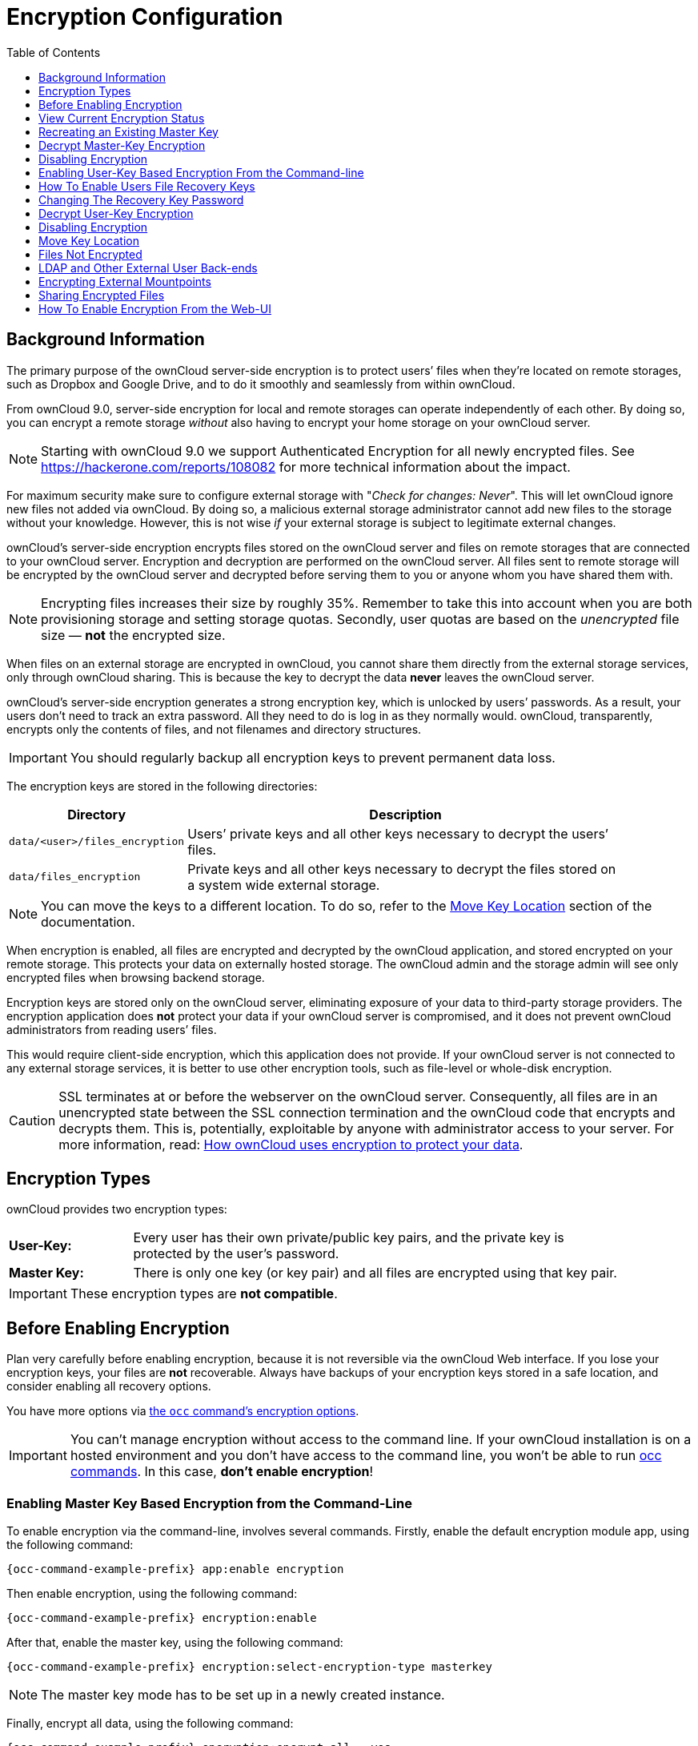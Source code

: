 = Encryption Configuration
:toc: right
:toclevels: 1
:page-aliases: configuration/files/encryption_configuration.adoc

== Background Information

The primary purpose of the ownCloud server-side encryption is to protect
users’ files when they’re located on remote storages, such as Dropbox
and Google Drive, and to do it smoothly and seamlessly from within
ownCloud.

From ownCloud 9.0, server-side encryption for local and remote storages
can operate independently of each other. By doing so, you can encrypt a
remote storage _without_ also having to encrypt your home storage on
your ownCloud server.

NOTE: Starting with ownCloud 9.0 we support Authenticated Encryption for all newly encrypted files. 
See https://hackerone.com/reports/108082 for more technical information about the impact.

For maximum security make sure to configure external storage with
"_Check for changes: Never_". This will let ownCloud ignore new
files not added via ownCloud. By doing so, a malicious external storage
administrator cannot add new files to the storage without your
knowledge. However, this is not wise _if_ your external storage is
subject to legitimate external changes.

ownCloud’s server-side encryption encrypts files stored on the ownCloud
server and files on remote storages that are connected to your ownCloud
server. Encryption and decryption are performed on the ownCloud server.
All files sent to remote storage will be encrypted by the ownCloud
server and decrypted before serving them to you or anyone whom you have
shared them with.

NOTE: Encrypting files increases their size by roughly 35%. Remember to take this into account when you are both provisioning storage and setting storage quotas. Secondly, user quotas are based on the _unencrypted_ file size — *not* the encrypted size.

When files on an external storage are encrypted in ownCloud, you cannot
share them directly from the external storage services, only through
ownCloud sharing. This is because the key to decrypt the data *never*
leaves the ownCloud server.

ownCloud’s server-side encryption generates a strong encryption key,
which is unlocked by users’ passwords. As a result, your users don’t
need to track an extra password. All they need to do is log in as they
normally would. ownCloud, transparently, encrypts only the contents of
files, and not filenames and directory structures.

IMPORTANT: You should regularly backup all encryption keys to prevent permanent data loss.

The encryption keys are stored in the following directories:

[width="90%",cols="20%,80%",options="header",]
|===
| Directory
| Description
| `data/<user>/files_encryption`
| Users’ private keys and all other keys necessary to decrypt the users’ files.
| `data/files_encryption`
| Private keys and all other keys necessary to decrypt the files stored on a system wide external storage.
|===

NOTE: You can move the keys to a different location. To do so, refer to the xref:move-key-location[Move Key Location] section of the documentation.

When encryption is enabled, all files are encrypted and decrypted by the
ownCloud application, and stored encrypted on your remote storage. This
protects your data on externally hosted storage. The ownCloud admin and
the storage admin will see only encrypted files when browsing backend
storage.

Encryption keys are stored only on the ownCloud server, eliminating
exposure of your data to third-party storage providers. The encryption
application does *not* protect your data if your ownCloud server is
compromised, and it does not prevent ownCloud administrators from
reading users’ files.

This would require client-side encryption, which
this application does not provide. If your ownCloud server is not
connected to any external storage services, it is better to use other
encryption tools, such as file-level or whole-disk encryption.

[CAUTION]
====
SSL terminates at or before the webserver on the ownCloud server.
Consequently, all files are in an unencrypted state between the SSL connection
termination and the ownCloud code that encrypts and decrypts them.
This is, potentially, exploitable by anyone with administrator access to your server.
For more information, read: https://owncloud.org/blog/how-owncloud-uses-encryption-to-protect-your-data/[How ownCloud uses encryption to protect your data].
====

== Encryption Types

ownCloud provides two encryption types:

[width="90%",cols="20%,80%",]
|===
| *User-Key:*
| Every user has their own private/public key pairs, and the private key is protected by the user’s password.
| *Master Key:*
| There is only one key (or key pair) and all files are encrypted using that key pair.
|===

[IMPORTANT]
====
These encryption types are *not compatible*.
====

== Before Enabling Encryption

Plan very carefully before enabling encryption, because it is not
reversible via the ownCloud Web interface. If you lose your encryption
keys, your files are *not* recoverable. Always have backups of your
encryption keys stored in a safe location, and consider enabling all
recovery options.

You have more options via xref:configuration/server/occ_command.adoc#encryption[the `occ` command’s encryption options].


[IMPORTANT]
====
You can’t manage encryption without access to the command line.
If your ownCloud installation is on a hosted environment and you don’t have access to the command line, you won’t be able to run xref:configuration/server/occ_command.adoc[occ commands].
In this case, *don’t enable encryption*!
====

=== Enabling Master Key Based Encryption from the Command-Line

To enable encryption via the command-line, involves several commands.
Firstly, enable the default encryption module app, using the following command:

[source,console,subs="attributes+"]
----
{occ-command-example-prefix} app:enable encryption
----

Then enable encryption, using the following command:

[source,console,subs="attributes+"]
----
{occ-command-example-prefix} encryption:enable
----

After that, enable the master key, using the following command:

[source,console,subs="attributes+"]
----
{occ-command-example-prefix} encryption:select-encryption-type masterkey
----

NOTE: The master key mode has to be set up in a newly created instance.

Finally, encrypt all data, using the following command:

[source,console,subs="attributes+"]
----
{occ-command-example-prefix} encryption:encrypt-all --yes
----

NOTE: This command is not typically required, as the master key is often enabled at install time.
As a result, when enabling it, there should be no data to encrypt.
But, in case it’s being enabled after install, and the installation does have files which are unencrypted, xref:configuration/server/occ_command.adoc#encrypt-all[encrypt-all] can be used to encrypt them.

== View Current Encryption Status

Get the current encryption status and the loaded encryption module:

[source,console,subs="attributes+"]
----
{occ-command-example-prefix} encryption:status
----

This is equivalent to checking Enable server-side encryption on your Admin page:

[source,console,subs="attributes+"]
----
{occ-command-example-prefix} encryption:enable
Encryption enabled

Default module: OC_DEFAULT_MODULE
----

== Recreating an Existing Master Key

If the master key needs replacing, for example, because it has been compromised, an occ command is available.
The command is xref:configuration/server/occ_command.adoc#recreate-master-key[encryption:recreate-master-key].
It replaces existing master key with new one and encrypts the files with the new key.

== Decrypt Master-Key Encryption

You must first put your ownCloud server into single-user mode to prevent any user activity until encryption is completed.

[source,console,subs="attributes+"]
----
{occ-command-example-prefix} maintenance:singleuser --on
Single user mode is currently enabled
----

Decrypt all user data files, or optionally a single user:

[source,console,subs="attributes+"]
----
{occ-command-example-prefix} encryption:decrypt-all [username]
----

== Disabling Encryption

To disable encryption, put your ownCloud server into single-user mode, and then disable your encryption module with these commands:

[source,console,subs="attributes+"]
----
{occ-command-example-prefix} maintenance:singleuser --on
{occ-command-example-prefix} encryption:disable
----

Take it out of single-user mode when you are finished, by using the following command:

[source,console,subs="attributes+"]
----
{occ-command-example-prefix} maintenance:singleuser --off
----

[IMPORTANT]
====
You may only disable encryption by using the xref:configuration/server/occ_command.adoc#encryption[occ Encryption Commands].
Make sure you have backups of all encryption keys, including those for all your users.
====

== Enabling User-Key Based Encryption From the Command-line

=== Limitations of User-Key Based Encryption

* Users added to groups cannot decrypt files on existing shares.
* OnlyOffice will not work.
* Impersonate will not work.
* OAuth2 does will not work.
* Elasticsearch will not work.
* Users getting access to an external storage which already contains existing encrypted files cannot get access to said files for reasons such as the group case above.
* When having data shared with a group and group membership changes after the share is established, subsequently added users will not be able to open the shared data unless the owner will share it again.

To enable User-Key based encryption:

To be safe, put your server in single user mode, to avoid any issues on a running instance, using the following command:

[source,console,subs="attributes+"]
----
{occ-command-example-prefix} maintenance:singleuser --on
----

Then, enable the default encryption module app, using the following command:

[source,console,subs="attributes+"]
----
{occ-command-example-prefix} app:enable encryption
----

After that, enable encryption, using the following command:

[source,console,subs="attributes+"]
----
{occ-command-example-prefix} encryption:enable
----

Then, enable the user-key, using the following command:

[source,console,subs="attributes+"]
----
{occ-command-example-prefix} encryption:select-encryption-type user-keys
----

Finally, encrypt all data, using the following command:

[source,console,subs="attributes+"]
----
{occ-command-example-prefix} encryption:encrypt-all --yes
----

Now you can turn off the single user mode:

[source,console,subs="attributes+"]
----
{occ-command-example-prefix} maintenance:singleuser --off
----


== How To Enable Users File Recovery Keys

Once a user has encrypted their files, if they lose their ownCloud
password, then they lose access to their encrypted files, as their files
will be unrecoverable. It is not possible, when user files are
encrypted, to reset a user’s password using the standard reset process.

If so, you’ll see a yellow banner warning:

""
Please provide an admin recovery password; otherwise, all user data will be lost.
""

To avoid all this, create a Recovery Key. To do so, go to the Encryption
section of your Admin page and set a recovery key password.

image:configuration/files/encryption10.png[image]

You then need to ask your users to opt-in to the Recovery Key. For the
users to do this, they need to go to the `**Personal**` page and
enable the recovery key. This signals that they are OK that the admin
might have a way to decrypt their data for recovery reasons. If they do
_not_ do this, then the Recovery Key won’t work for them.

image:configuration/files/encryption7.png[image]

For users who have enabled password recovery, give them a new password
and recover access to their encrypted files, by supplying the Recovery
Key on the Users page.

image:configuration/files/encryption8.png[image]

You may change your recovery key password.

image:configuration/files/encryption12.png[image]

NOTE: Sharing a recovery key with a user group is *not* supported.
This is only supported with xref:recreating-an-existing-master-key[the master key].

== Changing The Recovery Key Password

If you have misplaced your recovery key password and need to replace it,
here’s what you need to do:

1.  Delete the recovery key from both `data/owncloud_private_keys` and
`data/public-keys`
2.  Edit your database table `oc_appconfig` and remove the rows with the
config keys `recoveryKeyId` and `recoveryAdminEnabled` for the appid
`files_encryption`
3.  Login as admin and activate the recovery key again with a new
password. This will generate a new key pair
4.  All users who used the original recovery key will need to disable it
and enable it again. This deletes the old recovery share keys from their
files and encrypts their files with the new recovery key

NOTE: You can only change the recovery key password if you know the original. This is by design, as only admins who know the recovery key password should be able to change it. If not, admins could hijack the recovery key from each other

IMPORTANT: Replacing the recovery key will mean that all users will lose the possibility to recover their files until they have applied the new recovery key.

== Decrypt User-Key Encryption

You must first put your ownCloud server into single-user mode, to prevent any user activity until encryption is completed.

[source,console,subs="attributes+"]
----
{occ-command-example-prefix} maintenance:singleuser --on
Single user mode is currently enabled
----


== Disabling Encryption

You may disable encryption only with `occ`. Make sure you have backups
of all the encryption keys, including those for all users. When you do,
put your ownCloud server into single-user mode, and then disable your
encryption module with this command:

[source,console,subs="attributes+"]
----
{occ-command-example-prefix} maintenance:singleuser --on
{occ-command-example-prefix} encryption:disable
----

IMPORTANT: Encryption cannot be disabled without the user’s password or
xref:how-to-enable-users-file-recovery-keys[file recovery key].
If you don’t have access to at least one of these then there is no way to decrypt all files.

Then, take it out of single-user mode when you are finished with this
command:

[source,console,subs="attributes+"]
----
{occ-command-example-prefix} maintenance:singleuser --off
----

It is possible to disable encryption with the file recovery key, _if_ every user uses them.
If so, "decrypt all" will use it to decrypt all files.

NOTE: It is *not* planned to move this to the next user login or a background job. If that was done, then login passwords would need to be stored in the database, which could be a security issue.

== Move Key Location

View current location of keys:

[source,console,subs="attributes+"]
----
{occ-command-example-prefix} encryption:show-key-storage-root
Current key storage root:  default storage location (data/)
----

You can move the keys to another folder inside your data directory. Moving your keys outside of your data folder is not supported.
The folder must already exist, be owned by root and your HTTP group, and be restricted to root and your HTTP group.
This example is for Ubuntu Linux.
Note that the new folder is relative to your occ directory:

[source,console,subs="attributes+"]
----
mkdir /var/www/owncloud/data/new_keys
chown -R root:www-data /var/www/owncloud/data/new_keys
chmod -R 0770 /var/www/owncloud/data/new_keys
{occ-command-example-prefix} encryption:change-key-storage-root new_keys
Change key storage root from default storage location to new_keys
Start to move keys:
   4 [============================]
Key storage root successfully changed to new_keys
----

== Files Not Encrypted

Only the data in the files in `data/user/files` are encrypted, and not
the filenames or folder structures. These files are never encrypted:

* Existing files in the trash bin & Versions. Only new and changed files
after encryption is enabled are encrypted.
* Existing files in Versions
* Previews from the Files app
* The search index from the full-text search app
* Third-party app data

There may be other files that are not encrypted; only files that are
exposed to third-party storage providers are guaranteed to be encrypted.

== LDAP and Other External User Back-ends

If you use an external user back-end, such as an LDAP or Samba server, and you change a user’s password on that back-end, the user will be prompted to change their ownCloud login to match on their next ownCloud login.
The user will need both their old and new passwords to do this.

If you have enabled the recovery key, then you can change a user’s password in the ownCloud Users panel to match their back-end password, and then — of course — notify the user and give them their new password.

== Encrypting External Mountpoints

You and your users can encrypt individual external mount points. You must have external storage enabled on your Admin page, and enabled for your users. Encryption settings can be configured in the mount options for an external storage mount; see xref:configuration/files/external_storage_configuration_gui.adoc#mount-options[Mount Options].

== Sharing Encrypted Files

After encryption is enabled, your users must also log out and log back in to generate their personal encryption keys. They will see a yellow warning banner that says "Encryption App is enabled, but your keys are not initialized. Please log-out and log-in again."

Also, share owners may need to re-share files after encryption is enabled. Users who are trying to access the share will see a message advising them to ask the share owner to re-share the file with them.

For individual shares, un-share and re-share the file. For group shares, share with any individuals who can't access the share. This updates the encryption, and then the share owner can remove the individual shares.

image:configuration/files/encryption9.png[image]

== How To Enable Encryption From the Web-UI

. First, you must enable the encrypton app, and then select an encryption type.
Go to the Apps section of your Admin page, click on btn:[Show disabled Apps] and enable "*Default encryption module*".
. After that go to the encryption section of your Admin page, and check the checkbox btn:[Enable server-side encryption].
. Then select an encryption Type. Masterkey and User-key are the options. Masterkey is recommended.
. Now you must log out and then log back in to initialize your encryption keys.

